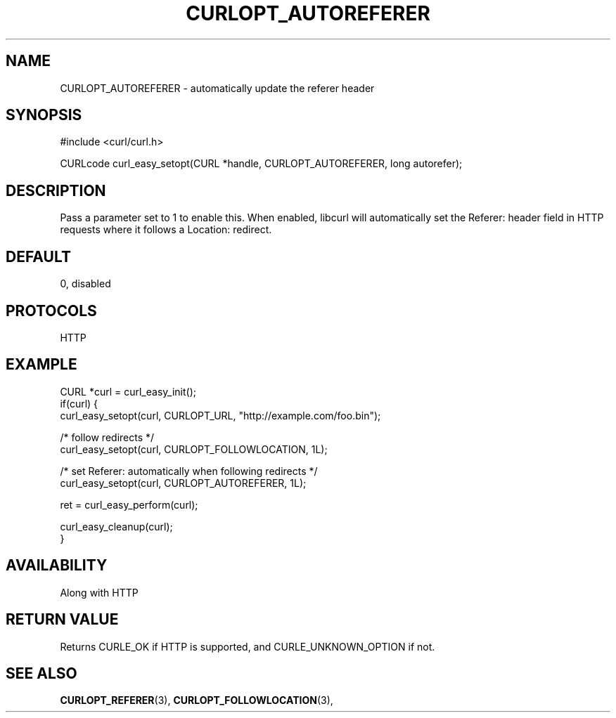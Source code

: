 .\" **************************************************************************
.\" *                                  _   _ ____  _
.\" *  Project                     ___| | | |  _ \| |
.\" *                             / __| | | | |_) | |
.\" *                            | (__| |_| |  _ <| |___
.\" *                             \___|\___/|_| \_\_____|
.\" *
.\" * Copyright (C) 1998 - 2018, Daniel Stenberg, <daniel@haxx.se>, et al.
.\" *
.\" * This software is licensed as described in the file COPYING, which
.\" * you should have received as part of this distribution. The terms
.\" * are also available at https://curl.haxx.se/docs/copyright.html.
.\" *
.\" * You may opt to use, copy, modify, merge, publish, distribute and/or sell
.\" * copies of the Software, and permit persons to whom the Software is
.\" * furnished to do so, under the terms of the COPYING file.
.\" *
.\" * This software is distributed on an "AS IS" basis, WITHOUT WARRANTY OF ANY
.\" * KIND, either express or implied.
.\" *
.\" **************************************************************************
.\"
.TH CURLOPT_AUTOREFERER 3 "17 Jun 2014" "libcurl 7.37.0" "curl_easy_setopt options"
.SH NAME
CURLOPT_AUTOREFERER \- automatically update the referer header
.SH SYNOPSIS
#include <curl/curl.h>

CURLcode curl_easy_setopt(CURL *handle, CURLOPT_AUTOREFERER, long autorefer);
.SH DESCRIPTION
Pass a parameter set to 1 to enable this. When enabled, libcurl will
automatically set the Referer: header field in HTTP requests where it follows
a Location: redirect.
.SH DEFAULT
0, disabled
.SH PROTOCOLS
HTTP
.SH EXAMPLE
.nf
CURL *curl = curl_easy_init();
if(curl) {
  curl_easy_setopt(curl, CURLOPT_URL, "http://example.com/foo.bin");

  /* follow redirects */
  curl_easy_setopt(curl, CURLOPT_FOLLOWLOCATION, 1L);

  /* set Referer: automatically when following redirects */
  curl_easy_setopt(curl, CURLOPT_AUTOREFERER, 1L);

  ret = curl_easy_perform(curl);

  curl_easy_cleanup(curl);
}
.fi
.SH AVAILABILITY
Along with HTTP
.SH RETURN VALUE
Returns CURLE_OK if HTTP is supported, and CURLE_UNKNOWN_OPTION if not.
.SH "SEE ALSO"
.BR CURLOPT_REFERER "(3), " CURLOPT_FOLLOWLOCATION "(3), "
